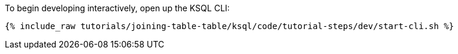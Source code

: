 To begin developing interactively, open up the KSQL CLI:

+++++
<pre class="snippet"><code class="shell">{% include_raw tutorials/joining-table-table/ksql/code/tutorial-steps/dev/start-cli.sh %}</code></pre>
+++++
